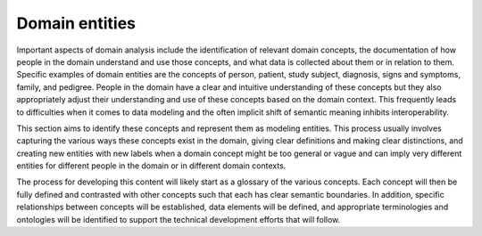 ============================
Domain entities
============================

Important aspects of domain analysis include the identification of relevant domain concepts, the documentation of how people in the domain understand and use those concepts, and what data is collected about them or in relation to them. Specific examples of domain entities are the concepts of person, patient, study subject, diagnosis, signs and symptoms, family, and pedigree. People in the domain have a clear and intuitive understanding of these concepts but they also appropriately adjust their understanding and use of these concepts based on the domain context. This frequently leads to difficulties when it comes to data modeling and the often implicit shift of semantic meaning inhibits interoperability.

This section aims to identify these concepts and represent them as modeling entities. This process usually involves capturing the various ways these concepts exist in the domain, giving clear definitions and making clear distinctions, and creating new entities with new labels when a domain concept might be too general or vague and can imply very different entities for different people in the domain or in different domain contexts.

The process for developing this content will likely start as a glossary of the various concepts. Each concept will then be fully defined and contrasted with other concepts such that each has clear semantic boundaries.  In addition, specific relationships between concepts will be established, data elements will be defined, and appropriate terminologies and ontologies will be identified to support the technical development efforts that will follow.
